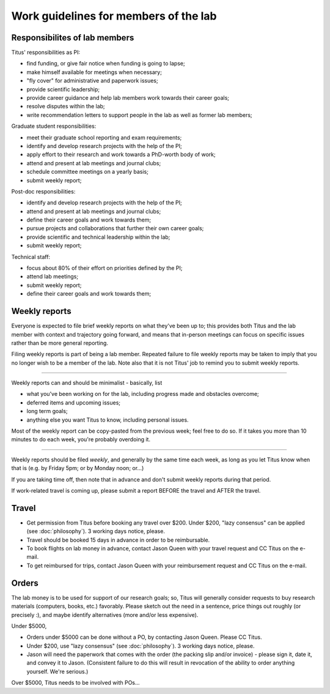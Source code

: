 Work guidelines for members of the lab
======================================

Responsibilites of lab members
------------------------------

Titus' responsibilities as PI:

* find funding, or give fair notice when funding is going to lapse;
* make himself available for meetings when necessary;
* "fly cover" for administrative and paperwork issues;
* provide scientific leadership;
* provide career guidance and help lab members work towards their career goals;
* resolve disputes within the lab;
* write recommendation letters to support people in the lab as well
  as former lab members;

Graduate student responsibilities:

* meet their graduate school reporting and exam requirements;
* identify and develop research projects with the help of the PI;
* apply effort to their research and work towards a PhD-worth body of work;
* attend and present at lab meetings and journal clubs;
* schedule committee meetings on a yearly basis;
* submit weekly report;

Post-doc responsibilities:

* identify and develop research projects with the help of the PI;
* attend and present at lab meetings and journal clubs;
* define their career goals and work towards them;
* pursue projects and collaborations that further their own career goals;
* provide scientific and technical leadership within the lab;
* submit weekly report;

Technical staff:

* focus about 80% of their effort on priorities defined by the PI;
* attend lab meetings;
* submit weekly report;
* define their career goals and work towards them;

Weekly reports
--------------

Everyone is expected to file brief weekly reports on what they've been
up to; this provides both Titus and the lab member with context and
trajectory going forward, and means that in-person meetings can focus
on specific issues rather than be more general reporting.

Filing weekly reports is part of being a lab member.  Repeated failure
to file weekly reports may be taken to imply that you no longer wish
to be a member of the lab.  Note also that it is not Titus' job to
remind you to submit weekly reports.

----

Weekly reports can and should be minimalist - basically, list

* what you've been working on for the lab, including progress made 
  and obstacles overcome;
* deferred items and upcoming issues;
* long term goals;
* anything else you want Titus to know, including personal issues.

Most of the weekly report can be copy-pasted from the previous week;
feel free to do so.  If it takes you more than 10 minutes to do each
week, you're probably overdoing it.

----

Weekly reports should be filed *weekly*, and generally by the same
time each week, as long as you let Titus know when that is (e.g. by
Friday 5pm; or by Monday noon; or...)

If you are taking time off, then note that in advance and don't submit
weekly reports during that period.

If work-related travel is coming up, please submit a report BEFORE the
travel and AFTER the travel.

Travel
------

* Get permission from Titus before booking any travel over $200.
  Under $200, "lazy consensus" can be applied (see :doc:`philosophy`).
  3 working days notice, please.

* Travel should be booked 15 days in advance in order to be reimbursable.

* To book flights on lab money in advance, contact Jason Queen with
  your travel request and CC Titus on the e-mail.

* To get reimbursed for trips, contact Jason Queen with your reimbursement
  request and CC Titus on the e-mail.

Orders
------

The lab money is to be used for support of our research goals; so,
Titus will generally consider requests to buy research materials
(computers, books, etc.) favorably.  Please sketch out the need in a
sentence, price things out roughly (or precisely :), and maybe
identify alternatives (more and/or less expensive).

Under $5000,

* Orders under $5000 can be done without a PO, by contacting Jason
  Queen.  Please CC Titus.

* Under $200, use "lazy consensus" (see :doc:`philosophy`).  3 working days
  notice, please.

* Jason will need the paperwork that comes with the order (the packing
  slip and/or invoice) - please sign it, date it, and convey it to
  Jason.  (Consistent failure to do this will result in revocation of
  the ability to order anything yourself. We're serious.)

Over $5000, Titus needs to be involved with POs...
